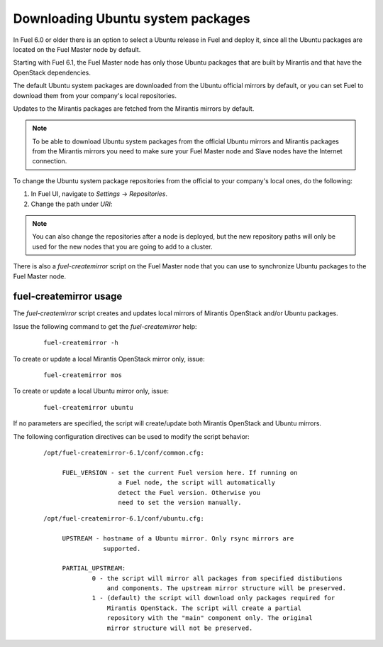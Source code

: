 
.. _external-ubuntu-ops:

Downloading Ubuntu system packages
==================================

In Fuel 6.0 or older there is an option
to select a Ubuntu release in Fuel
and deploy it, since all the Ubuntu packages
are located on the Fuel Master node by default.

Starting with Fuel 6.1, the Fuel Master node
has only those Ubuntu packages that are built by
Mirantis and that have the OpenStack dependencies.

The default Ubuntu system packages are downloaded from
the Ubuntu official mirrors by default, or you can
set Fuel to download them from your company's
local repositories.

Updates to the Mirantis packages are fetched
from the Mirantis mirrors by default.

.. note:: To be able to download Ubuntu system packages
          from the official Ubuntu mirrors and Mirantis
          packages from the Mirantis mirrors you need to make
          sure your Fuel Master node and Slave nodes have the
          Internet connection.

To change the Ubuntu system package repositories
from the official to your company's local ones,
do the following:

#. In Fuel UI, navigate to *Settings* -> *Repositories*.
#. Change the path under *URI*:

.. image:: /_images/externalUbuntu.png

.. note:: You can also change the repositories
          after a node is deployed, but the new
          repository paths will only be used for
          the new nodes that you are going to add
          to a cluster.

There is also a *fuel-createmirror* script on the
Fuel Master node that you can use to synchronize Ubuntu
packages to the Fuel Master node.

fuel-createmirror usage
-----------------------

The *fuel-createmirror* script creates and
updates local mirrors of Mirantis OpenStack
and/or Ubuntu packages.

Issue the following command to get the *fuel-createmirror* help:

 ::

   fuel-createmirror -h

To create or update a local Mirantis OpenStack mirror only,
issue:

 ::

  fuel-createmirror mos

To create or update a local Ubuntu mirror only,
issue:

 ::

  fuel-createmirror ubuntu

If no parameters are specified, the script will create/update
both Mirantis OpenStack and Ubuntu mirrors.

The following configuration directives can be used to modify the
script behavior:

 ::

   /opt/fuel-createmirror-6.1/conf/common.cfg:

        FUEL_VERSION - set the current Fuel version here. If running on
                       a Fuel node, the script will automatically
                       detect the Fuel version. Otherwise you
                       need to set the version manually.

 ::

   /opt/fuel-createmirror-6.1/conf/ubuntu.cfg:

        UPSTREAM - hostname of a Ubuntu mirror. Only rsync mirrors are
                   supported.

        PARTIAL_UPSTREAM:
                0 - the script will mirror all packages from specified distibutions
                    and components. The upstream mirror structure will be preserved.
                1 - (default) the script will download only packages required for
                    Mirantis OpenStack. The script will create a partial
                    repository with the "main" component only. The original
                    mirror structure will not be preserved.
